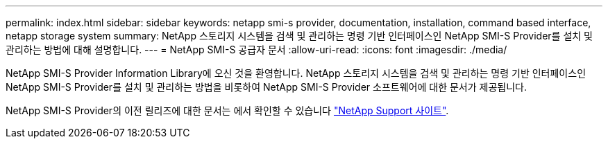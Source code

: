---
permalink: index.html 
sidebar: sidebar 
keywords: netapp smi-s provider, documentation, installation, command based interface, netapp storage system 
summary: NetApp 스토리지 시스템을 검색 및 관리하는 명령 기반 인터페이스인 NetApp SMI-S Provider를 설치 및 관리하는 방법에 대해 설명합니다. 
---
= NetApp SMI-S 공급자 문서
:allow-uri-read: 
:icons: font
:imagesdir: ./media/


NetApp SMI-S Provider Information Library에 오신 것을 환영합니다. NetApp 스토리지 시스템을 검색 및 관리하는 명령 기반 인터페이스인 NetApp SMI-S Provider를 설치 및 관리하는 방법을 비롯하여 NetApp SMI-S Provider 소프트웨어에 대한 문서가 제공됩니다.

NetApp SMI-S Provider의 이전 릴리즈에 대한 문서는 에서 확인할 수 있습니다 https://mysupport.netapp.com/documentation/productlibrary/index.html?productID=62215["NetApp Support 사이트"^].
